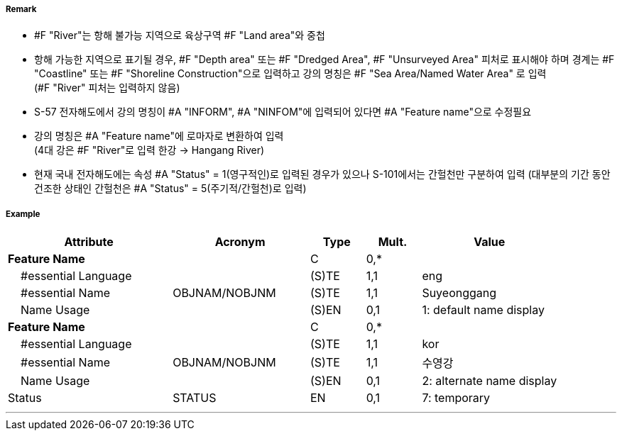 // tag::River[]
===== Remark

- #F "River"는 항해 불가능 지역으로 육상구역 #F "Land area"와 중첩
- 항해 가능한 지역으로 표기될 경우, #F "Depth area" 또는 #F "Dredged Area", #F "Unsurveyed Area" 피처로 표시해야 하며 경계는 #F "Coastline" 또는 #F "Shoreline Construction"으로 입력하고 강의 명칭은 #F "Sea Area/Named Water Area" 로 입력 +
(#F "River" 피처는 입력하지 않음)
- S-57 전자해도에서 강의 명칭이 #A "INFORM", #A "NINFOM"에 입력되어 있다면 #A "Feature name"으로 수정필요
- 강의 명칭은 #A "Feature name"에 로마자로 변환하여 입력 +
(4대 강은 #F "River"로 입력 한강 → Hangang River)
- 현재 국내 전자해도에는 속성 #A "Status" = 1(영구적인)로 입력된 경우가 있으나 S-101에서는 간헐천만 구분하여 입력
  (대부분의 기간 동안 건조한 상태인 간헐천은 #A "Status" = 5(주기적/간헐천)로 입력)

////
[cols="1,1",frame=none,grid=none]
|===
| image:../images/River/River_image-1.png[width=200]
| image:../images/River/River_image-2.png[width=200]
|===
////

===== Example
[cols="30,25,10,10,25", options="header"]
|===
|Attribute |Acronym |Type |Mult. |Value

|**Feature Name**||C|0,*| 
|    #essential Language||(S)TE|1,1| eng
|    #essential Name|OBJNAM/NOBJNM|(S)TE|1,1| Suyeonggang
|    Name Usage||(S)EN|0,1|1: default name display
|**Feature Name**||C|0,*| 
|    #essential Language||(S)TE|1,1| kor
|    #essential Name|OBJNAM/NOBJNM|(S)TE|1,1| 수영강 
|    Name Usage||(S)EN|0,1|2: alternate name display
|Status|STATUS|EN|0,1| 7: temporary
|===

---
// end::River[]
